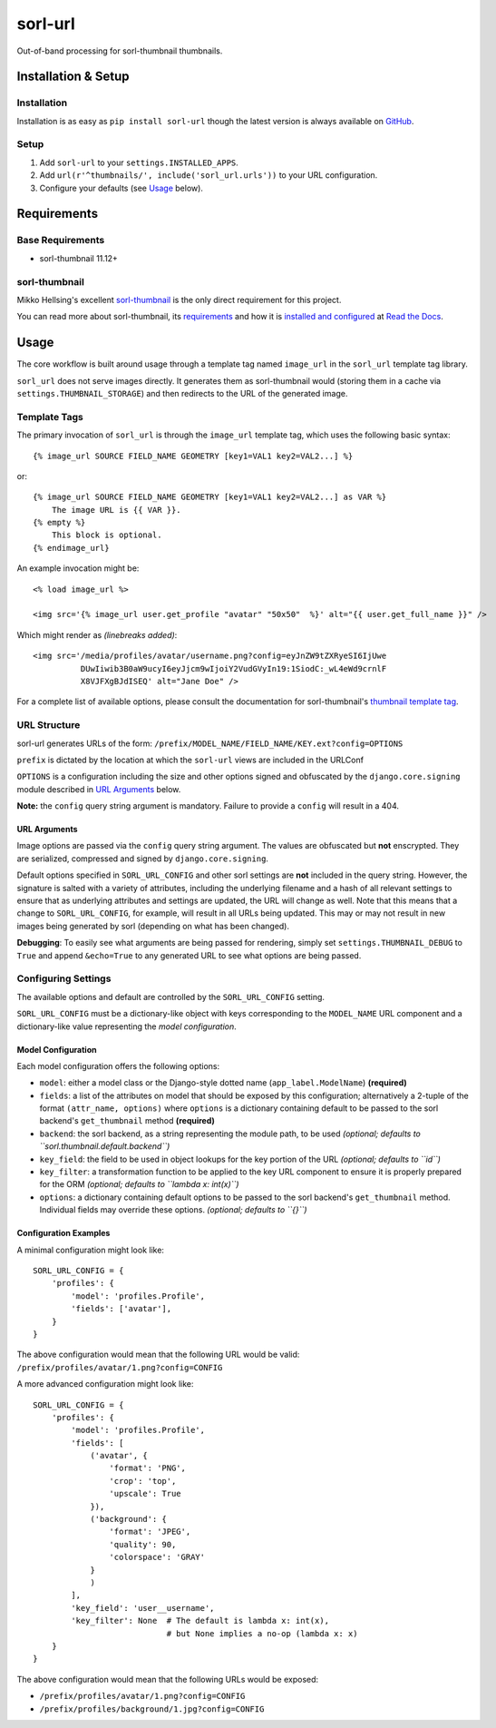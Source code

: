 ========
sorl-url
========

Out-of-band processing for sorl-thumbnail thumbnails.

Installation & Setup
====================

Installation
------------

Installation is as easy as ``pip install sorl-url`` though the latest version is always available on `GitHub <https://github.com/bolster/sorl-url/>`_.

Setup
-----

1. Add ``sorl-url`` to your ``settings.INSTALLED_APPS``.
2. Add ``url(r'^thumbnails/', include('sorl_url.urls'))`` to your URL configuration.
3. Configure your defaults (see Usage_ below).

Requirements
============

Base Requirements
-----------------

* sorl-thumbnail 11.12+

sorl-thumbnail
--------------

Mikko Hellsing's excellent `sorl-thumbnail <https://github.com/sorl/sorl-thumbnail>`_ is the only direct requirement for this project.

You can read more about sorl-thumbnail, its `requirements <http://sorl-thumbnail.readthedocs.org/en/latest/requirements.html>`_ and how it is `installed and configured <http://sorl-thumbnail.readthedocs.org/en/latest/installation.html>`_ at `Read the Docs <http://readthedocs.org/projects/sorl-thumbnail/>`_.

.. _usage:

Usage
=====

The core workflow is built around usage through a template tag named ``image_url`` in the ``sorl_url`` template tag library.

``sorl_url`` does not serve images directly. It generates them as sorl-thumbnail would (storing them in a cache via ``settings.THUMBNAIL_STORAGE``) and then redirects to the URL of the generated image.

Template Tags
-------------

The primary invocation of ``sorl_url`` is through the ``image_url`` template tag, which uses the following basic syntax::

    {% image_url SOURCE FIELD_NAME GEOMETRY [key1=VAL1 key2=VAL2...] %}

or::

    {% image_url SOURCE FIELD_NAME GEOMETRY [key1=VAL1 key2=VAL2...] as VAR %}
        The image URL is {{ VAR }}.
    {% empty %}
        This block is optional.
    {% endimage_url}

An example invocation might be::

    <% load image_url %>

    <img src='{% image_url user.get_profile "avatar" "50x50"  %}' alt="{{ user.get_full_name }}" />

Which might render as *(linebreaks added)*::

    <img src='/media/profiles/avatar/username.png?config=eyJnZW9tZXRyeSI6IjUwe
              DUwIiwib3B0aW9ucyI6eyJjcm9wIjoiY2VudGVyIn19:1SiodC:_wL4eWd9crnlF
              X8VJFXgBJdISEQ' alt="Jane Doe" />

For a complete list of available options, please consult the documentation for sorl-thumbnail's `thumbnail template tag <http://sorl-thumbnail.readthedocs.org/en/latest/template.html#thumbnail>`_.

URL Structure
-------------

sorl-url generates URLs of the form: ``/prefix/MODEL_NAME/FIELD_NAME/KEY.ext?config=OPTIONS``

``prefix`` is dictated by the location at which the ``sorl-url`` views are included in the URLConf

``OPTIONS`` is a configuration including the size and other options signed and obfuscated by the ``django.core.signing`` module described in `URL Arguments`_ below.

**Note:** the ``config`` query string argument is mandatory. Failure to provide a ``config`` will result in a 404.


.. _URL arguments:

URL Arguments
~~~~~~~~~~~~~

Image options are passed via the ``config`` query string argument. The values are obfuscated but **not** enscrypted. They are serialized, compressed and signed by ``django.core.signing``.

Default options specified in ``SORL_URL_CONFIG`` and other sorl settings are **not** included in the query string. However, the signature is salted with a variety of attributes, including the underlying filename and a hash of all relevant settings to ensure that as underlying attributes and settings are updated, the URL will change as well. Note that this means that a change to ``SORL_URL_CONFIG``, for example, will result in all URLs being updated. This may or may not result in new images being generated by sorl (depending on what has been changed).

**Debugging**: To easily see what arguments are being passed for rendering, simply set ``settings.THUMBNAIL_DEBUG`` to ``True`` and append ``&echo=True`` to any generated URL to see what options are being passed.

Configuring Settings
--------------------

The available options and default are controlled by the ``SORL_URL_CONFIG`` setting.

``SORL_URL_CONFIG`` must be a dictionary-like object with keys corresponding to the ``MODEL_NAME`` URL component and a dictionary-like value representing the *model configuration*.

Model Configuration
~~~~~~~~~~~~~~~~~~~

Each model configuration offers the following options:

* ``model``: either a model class or the Django-style dotted name (``app_label.ModelName``) **(required)**
* ``fields``: a list of the attributes on model that should be exposed by this configuration; alternatively a 2-tuple of the format ``(attr_name, options)`` where ``options`` is a dictionary containing default to be passed to the sorl backend's ``get_thumbnail`` method **(required)**
* ``backend``: the sorl backend, as a string representing the module path, to be used *(optional; defaults to ``sorl.thumbnail.default.backend``)*
* ``key_field``: the field to be used in object lookups for the key portion of the URL *(optional; defaults to ``id``)*
* ``key_filter``: a transformation function to be applied to the key URL component to ensure it is properly prepared for the ORM *(optional; defaults to ``lambda x: int(x)``)*
* ``options``: a dictionary containing default options to be passed to the sorl backend's ``get_thumbnail`` method. Individual fields may override these options. *(optional; defaults to ``{}``)*

Configuration Examples
~~~~~~~~~~~~~~~~~~~~~~

A minimal configuration might look like::

    SORL_URL_CONFIG = {
        'profiles': {
            'model': 'profiles.Profile',
            'fields': ['avatar'],
        }
    }

The above configuration would mean that the following URL would be valid: ``/prefix/profiles/avatar/1.png?config=CONFIG``

A more advanced configuration might look like::

    SORL_URL_CONFIG = {
        'profiles': {
            'model': 'profiles.Profile',
            'fields': [
                ('avatar', {
                    'format': 'PNG',
                    'crop': 'top',
                    'upscale': True
                }),
                ('background': {
                    'format': 'JPEG',
                    'quality': 90,
                    'colorspace': 'GRAY'
                }
                )
            ],
            'key_field': 'user__username',
            'key_filter': None  # The default is lambda x: int(x),
                                # but None implies a no-op (lambda x: x)
        }
    }

The above configuration would mean that the following URLs would be exposed:
 
* ``/prefix/profiles/avatar/1.png?config=CONFIG``
* ``/prefix/profiles/background/1.jpg?config=CONFIG``

